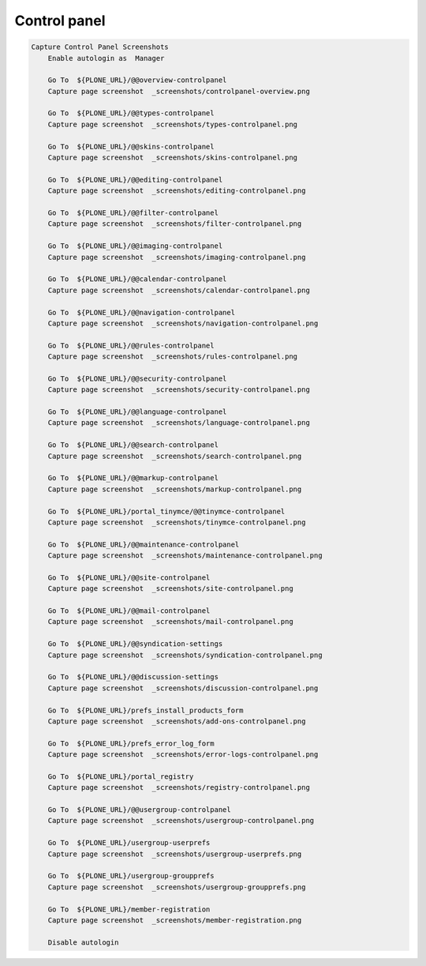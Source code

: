 Control panel
-------------


.. figure:: _screenshots/controlpanel-overview.png
.. figure:: _screenshots/types-controlpanel.png
.. figure:: _screenshots/skins-controlpanel.png
.. figure:: _screenshots/editing-controlpanel.png
.. figure:: _screenshots/filter-controlpanel.png
.. figure:: _screenshots/imaging-controlpanel.png
.. figure:: _screenshots/calendar-controlpanel.png
.. figure:: _screenshots/navigation-controlpanel.png
.. figure:: _screenshots/rules-controlpanel.png
.. figure:: _screenshots/security-controlpanel.png
.. figure:: _screenshots/language-controlpanel.png
.. figure:: _screenshots/search-controlpanel.png
.. figure:: _screenshots/markup-controlpanel.png
.. figure:: _screenshots/tinymce-controlpanel.png
.. figure:: _screenshots/maintenance-controlpanel.png
.. figure:: _screenshots/site-controlpanel.png
.. figure:: _screenshots/mail-controlpanel.png
.. figure:: _screenshots/syndication-controlpanel.png
.. figure:: _screenshots/discussion-controlpanel.png
.. figure:: _screenshots/add-ons-controlpanel.png
.. figure:: _screenshots/error-logs-controlpanel.png
.. figure:: _screenshots/registry-controlpanel.png
.. figure:: _screenshots/usergroup-controlpanel.png
.. figure:: _screenshots/usergroup-userprefs.png
.. figure:: _screenshots/usergroup-groupprefs.png
.. figure:: _screenshots/member-registration.png
.. code:: robotframework

   Capture Control Panel Screenshots
       Enable autologin as  Manager

       Go To  ${PLONE_URL}/@@overview-controlpanel
       Capture page screenshot  _screenshots/controlpanel-overview.png

       Go To  ${PLONE_URL}/@@types-controlpanel
       Capture page screenshot  _screenshots/types-controlpanel.png

       Go To  ${PLONE_URL}/@@skins-controlpanel
       Capture page screenshot  _screenshots/skins-controlpanel.png

       Go To  ${PLONE_URL}/@@editing-controlpanel
       Capture page screenshot  _screenshots/editing-controlpanel.png

       Go To  ${PLONE_URL}/@@filter-controlpanel
       Capture page screenshot  _screenshots/filter-controlpanel.png

       Go To  ${PLONE_URL}/@@imaging-controlpanel
       Capture page screenshot  _screenshots/imaging-controlpanel.png

       Go To  ${PLONE_URL}/@@calendar-controlpanel
       Capture page screenshot  _screenshots/calendar-controlpanel.png

       Go To  ${PLONE_URL}/@@navigation-controlpanel
       Capture page screenshot  _screenshots/navigation-controlpanel.png

       Go To  ${PLONE_URL}/@@rules-controlpanel
       Capture page screenshot  _screenshots/rules-controlpanel.png

       Go To  ${PLONE_URL}/@@security-controlpanel
       Capture page screenshot  _screenshots/security-controlpanel.png

       Go To  ${PLONE_URL}/@@language-controlpanel
       Capture page screenshot  _screenshots/language-controlpanel.png

       Go To  ${PLONE_URL}/@@search-controlpanel
       Capture page screenshot  _screenshots/search-controlpanel.png

       Go To  ${PLONE_URL}/@@markup-controlpanel
       Capture page screenshot  _screenshots/markup-controlpanel.png

       Go To  ${PLONE_URL}/portal_tinymce/@@tinymce-controlpanel
       Capture page screenshot  _screenshots/tinymce-controlpanel.png

       Go To  ${PLONE_URL}/@@maintenance-controlpanel
       Capture page screenshot  _screenshots/maintenance-controlpanel.png

       Go To  ${PLONE_URL}/@@site-controlpanel
       Capture page screenshot  _screenshots/site-controlpanel.png

       Go To  ${PLONE_URL}/@@mail-controlpanel
       Capture page screenshot  _screenshots/mail-controlpanel.png

       Go To  ${PLONE_URL}/@@syndication-settings
       Capture page screenshot  _screenshots/syndication-controlpanel.png

       Go To  ${PLONE_URL}/@@discussion-settings
       Capture page screenshot  _screenshots/discussion-controlpanel.png

       Go To  ${PLONE_URL}/prefs_install_products_form
       Capture page screenshot  _screenshots/add-ons-controlpanel.png

       Go To  ${PLONE_URL}/prefs_error_log_form
       Capture page screenshot  _screenshots/error-logs-controlpanel.png

       Go To  ${PLONE_URL}/portal_registry
       Capture page screenshot  _screenshots/registry-controlpanel.png

       Go To  ${PLONE_URL}/@@usergroup-controlpanel
       Capture page screenshot  _screenshots/usergroup-controlpanel.png

       Go To  ${PLONE_URL}/usergroup-userprefs
       Capture page screenshot  _screenshots/usergroup-userprefs.png

       Go To  ${PLONE_URL}/usergroup-groupprefs
       Capture page screenshot  _screenshots/usergroup-groupprefs.png

       Go To  ${PLONE_URL}/member-registration
       Capture page screenshot  _screenshots/member-registration.png

       Disable autologin
